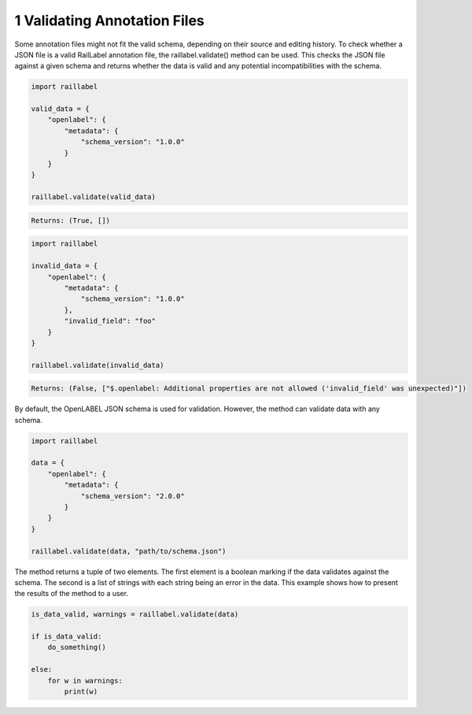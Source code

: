 ..
   Copyright DB Netz AG and contributors
   SPDX-License-Identifier: Apache-2.0

=============================
1 Validating Annotation Files
=============================

Some annotation files might not fit the valid schema, depending on their source and editing history. To check whether a JSON file is a valid RailLabel annotation file, the raillabel.validate() method can be used. This checks the JSON file against a given schema and returns whether the data is valid and any potential incompatibilities with the schema.

.. code-block:: python

    import raillabel

    valid_data = {
        "openlabel": {
            "metadata": {
                "schema_version": "1.0.0"
            }
        }
    }

    raillabel.validate(valid_data)

.. code-block:: python

    Returns: (True, [])

.. code-block:: python

    import raillabel

    invalid_data = {
        "openlabel": {
            "metadata": {
                "schema_version": "1.0.0"
            },
            "invalid_field": "foo"
        }
    }

    raillabel.validate(invalid_data)

.. code-block:: python

    Returns: (False, ["$.openlabel: Additional properties are not allowed ('invalid_field' was unexpected)"])

By default, the OpenLABEL JSON schema is used for validation. However, the method can validate data with any schema.

.. code-block:: python

    import raillabel

    data = {
        "openlabel": {
            "metadata": {
                "schema_version": "2.0.0"
            }
        }
    }

    raillabel.validate(data, "path/to/schema.json")

The method returns a tuple of two elements. The first element is a boolean marking if the data validates against the schema. The second is a list of strings with each string being an error in the data. This example shows how to present the results of the method to a user.

.. code-block:: python

    is_data_valid, warnings = raillabel.validate(data)

    if is_data_valid:
        do_something()

    else:
        for w in warnings:
            print(w)
